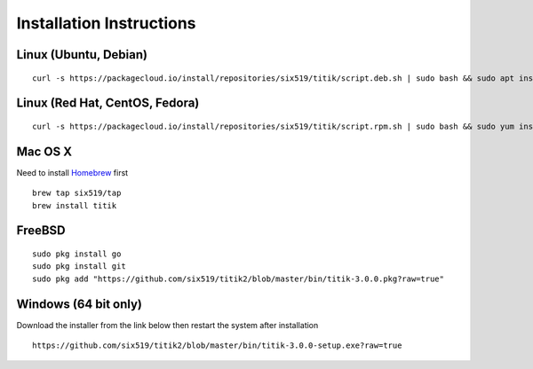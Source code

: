 Installation Instructions
=========================


Linux (Ubuntu, Debian)
----------------------

::

    curl -s https://packagecloud.io/install/repositories/six519/titik/script.deb.sh | sudo bash && sudo apt install titik

Linux (Red Hat, CentOS, Fedora)
-------------------------------

::

    curl -s https://packagecloud.io/install/repositories/six519/titik/script.rpm.sh | sudo bash && sudo yum install titik -y

Mac OS X
--------

Need to install Homebrew_ first

.. _Homebrew: https://brew.sh/

::

    brew tap six519/tap
    brew install titik

FreeBSD
-------

::
    
    sudo pkg install go
    sudo pkg install git
    sudo pkg add "https://github.com/six519/titik2/blob/master/bin/titik-3.0.0.pkg?raw=true"

Windows (64 bit only)
---------------------

Download the installer from the link below then restart the system after installation

::

    https://github.com/six519/titik2/blob/master/bin/titik-3.0.0-setup.exe?raw=true